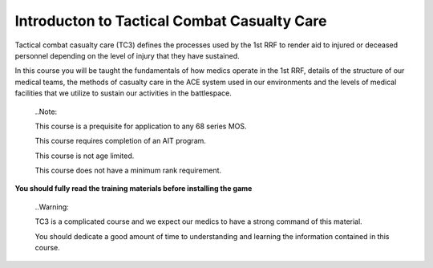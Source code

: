 Introducton to Tactical Combat Casualty Care
============================================

Tactical combat casualty care (TC3) defines the processes used by the 1st RRF to render aid to injured or deceased personnel depending on the level of injury that they have sustained.

In this course you will be taught the fundamentals of how medics operate in the 1st RRF, details of the structure of our medical teams, the methods of casualty care in the ACE system used in our environments and the levels of medical facilities that we utilize to sustain our activities in the battlespace.

  ..Note::

  This course is a prequisite for application to any 68 series MOS.

  This course requires completion of an AIT program.

  This course is not age limited.

  This course does not have a minimum rank requirement.

**You should fully read the training materials before installing the game**

  ..Warning::

  TC3 is a complicated course and we expect our medics to have a strong command of this material.

  You should dedicate a good amount of time to understanding and learning the information contained in this course.